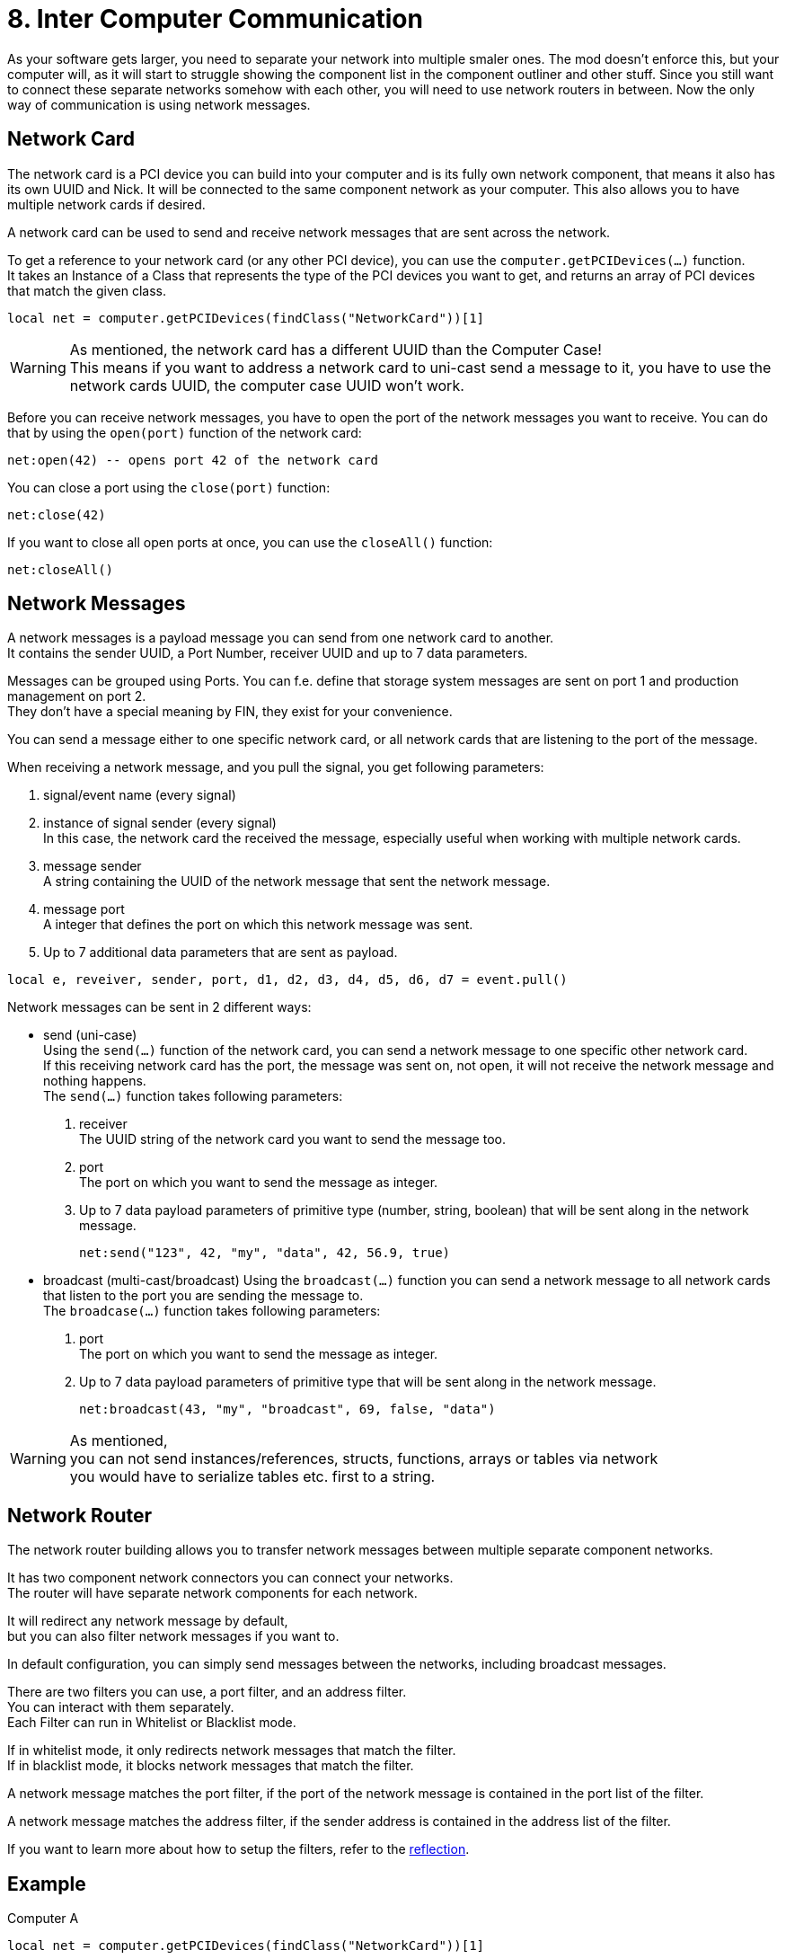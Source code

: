 = 8. Inter Computer Communication

As your software gets larger, you need to separate your network into multiple smaler ones.
The mod doesn't enforce this, but your computer will, as it will start to struggle
showing the component list in the component outliner and other stuff.
Since you still want to connect these separate networks somehow with each other,
you will need to use network routers in between.
Now the only way of communication is using network messages.

== Network Card
The network card is a PCI device you can build into your computer
and is its fully own network component, that means it also has its own UUID and Nick.
It will be connected to the same component network as your computer.
This also allows you to have multiple network cards if desired.

A network card can be used to send and receive network messages that are sent across the network.

To get a reference to your network card (or any other PCI device),
you can use the `computer.getPCIDevices(...)` function. +
It takes an Instance of a Class that represents the type of the PCI devices you want to get,
and returns an array of PCI devices that match the given class.

[source,lua]
local net = computer.getPCIDevices(findClass("NetworkCard"))[1]

[WARNING]
====
As mentioned, the network card has a different UUID than the Computer Case! +
This means if you want to address a network card to uni-cast send a message to it,
you have to use the network cards UUID, the computer case UUID won't work.
====

Before you can receive network messages,
you have to open the port of the network messages you want to receive.
You can do that by using the `open(port)` function of the network card:
[source,lua]
net:open(42) -- opens port 42 of the network card

You can close a port using the `close(port)` function:
[source,lua]
net:close(42)

If you want to close all open ports at once, you can use the `closeAll()` function:
[source,lua]
net:closeAll()

== Network Messages
A network messages is a payload message you can send from one network card to another. +
It contains the sender UUID, a Port Number, receiver UUID and up to 7 data parameters.

Messages can be grouped using Ports.
You can f.e. define that storage system messages are sent on port 1
and production management on port 2. +
They don't have a special meaning by FIN, they exist for your convenience.

You can send a message either to one specific network card,
or all network cards that are listening to the port of the message.

When receiving a network message, and you pull the signal,
you get following parameters:

1. signal/event name (every signal)
2. instance of signal sender (every signal) +
 In this case, the network card the received the message,
 especially useful when working with multiple network cards.
3. message sender +
 A string containing the UUID of the network message that sent the network message.
4. message port +
 A integer that defines the port on which this network message was sent.
5. Up to 7 additional data parameters that are sent as payload.

[source,lua]
local e, reveiver, sender, port, d1, d2, d3, d4, d5, d6, d7 = event.pull()

Network messages can be sent in 2 different ways:

- send (uni-case) +
 Using the `send(...)` function of the network card, you can send a network message
 to one specific other network card. +
 If this receiving network card has the port, the message was sent on, not open,
 it will not receive the network message and nothing happens. +
 The `send(...)` function takes following parameters: +
 1. receiver +
  The UUID string of the network card you want to send the message too.
 2. port +
  The port on which you want to send the message as integer.
 3. Up to 7 data payload parameters of primitive type (number, string, boolean)
  that will be sent along in the network message.
[source,lua]
net:send("123", 42, "my", "data", 42, 56.9, true)

- broadcast (multi-cast/broadcast)
 Using the `broadcast(...)` function you can send a network message to all
 network cards that listen to the port you are sending the message to. +
 The `broadcase(...)` function takes following parameters:
 1. port +
  The port on which you want to send the message as integer.
 2. Up to 7 data payload parameters of primitive type that will be sent along
  in the network message.
[source,lua]
net:broadcast(43, "my", "broadcast", 69, false, "data")

[WARNING]
====
As mentioned, +
you can not send instances/references, structs, functions, arrays or tables via network  +
you would have to serialize tables etc. first to a string.
====

== Network Router
The network router building allows you to transfer network messages between
multiple separate component networks.

It has two component network connectors you can connect your networks. +
The router will have separate network components for each network.

It will redirect any network message by default, +
but you can also filter network messages if you want to.

In default configuration, you can simply send messages between the networks,
including broadcast messages.

There are two filters you can use, a port filter, and an address filter. +
You can interact with them separately. +
Each Filter can run in Whitelist or Blacklist mode.

If in whitelist mode, it only redirects network messages that match the filter. +
If in blacklist mode, it blocks network messages that match the filter.

A network message matches the port filter, if the port of the network message
is contained in the port list of the filter.

A network message matches the address filter, if the sender address
is contained in the address list of the filter.

If you want to learn more about how to setup the filters,
refer to the xref::Reflection.adoc#Class-NetworkRouter[reflection].

== Example
Computer A
[source,Lua]
----
local net = computer.getPCIDevices(findClass("NetworkCard"))[1]

event.ignoreAll()
event.listen(net)
net:open(42)

while true do
 local data = {event.pull()}
 e, s, sender, port, data = function(e,s,sender,port,...)
  return e, s, sender, port, {...}
 end(table.unpack(data))
 if e == "NetworkMessage" then
  if d1 == "ping" then
   net:send(sender, port, "pong")
  elseif d1 == "foo" then
   foo(table.unpack(data))
  end
 end
end

function foo(p1, p2, p3)
 print(p1, p2, p3)
end
----

[NOTE]
====
[source,lua]
e, s, sender, port, data = function(e,s,sender,port,...)
 return e, s, sender, port, {...}
end(table.unpack(data))

This code my seem a bit odd, but all it does is return the data from the `event.pull`
just normally as we are used to. +
But the additional parameters which we don't know how they could look like,
are packed into an array `data` for later use. +
For a general purpose event handler,
you can do this for everything besides signal name and signal sender.
====

Computer B
[source,lua]
----
local net = computer.getPCIDevices(findClass("NetworkCard"))[1]
net.send("123", 42, "ping")
net.send("123", 42, "foo", "meep", "muup", 69)